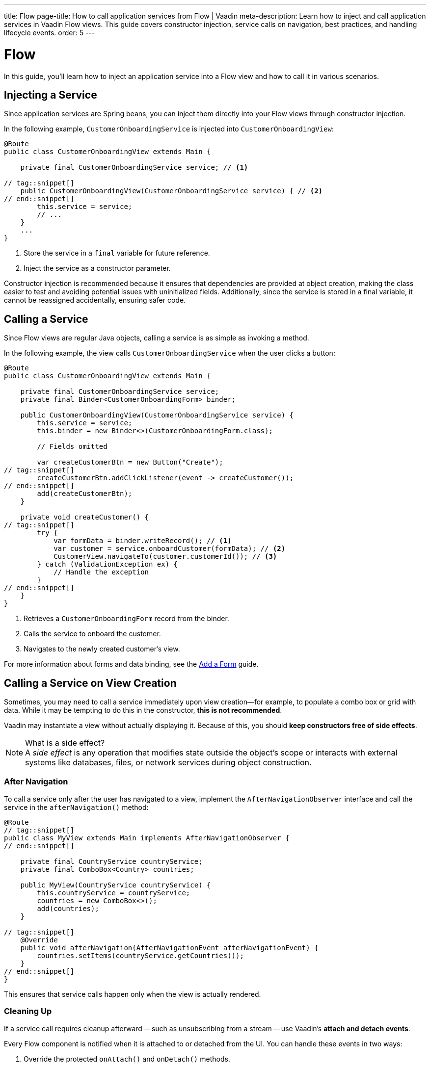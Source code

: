 ---
title: Flow
page-title: How to call application services from Flow | Vaadin
meta-description: Learn how to inject and call application services in Vaadin Flow views. This guide covers constructor injection, service calls on navigation, best practices, and handling lifecycle events.
order: 5
---


= Flow
:toclevels: 2

In this guide, you'll learn how to inject an application service into a Flow view and how to call it in various scenarios.


== Injecting a Service

Since application services are Spring beans, you can inject them directly into your Flow views through constructor injection.

In the following example, [classname]`CustomerOnboardingService` is injected into [classname]`CustomerOnboardingView`:

[source,java]
----
@Route
public class CustomerOnboardingView extends Main {

    private final CustomerOnboardingService service; // <1>

// tag::snippet[]
    public CustomerOnboardingView(CustomerOnboardingService service) { // <2>
// end::snippet[]
        this.service = service;
        // ...
    }
    ...
}
----
<1> Store the service in a `final` variable for future reference.
<2> Inject the service as a constructor parameter.

Constructor injection is recommended because it ensures that dependencies are provided at object creation, making the class easier to test and avoiding potential issues with uninitialized fields. Additionally, since the service is stored in a final variable, it cannot be reassigned accidentally, ensuring safer code.


== Calling a Service

Since Flow views are regular Java objects, calling a service is as simple as invoking a method.

In the following example, the view calls [classname]`CustomerOnboardingService` when the user clicks a button:

[source,java]
----
@Route
public class CustomerOnboardingView extends Main {

    private final CustomerOnboardingService service;
    private final Binder<CustomerOnboardingForm> binder;

    public CustomerOnboardingView(CustomerOnboardingService service) {
        this.service = service;
        this.binder = new Binder<>(CustomerOnboardingForm.class);

        // Fields omitted

        var createCustomerBtn = new Button("Create");
// tag::snippet[]
        createCustomerBtn.addClickListener(event -> createCustomer());
// end::snippet[]
        add(createCustomerBtn);
    }
    
    private void createCustomer() {
// tag::snippet[]
        try {
            var formData = binder.writeRecord(); // <1>
            var customer = service.onboardCustomer(formData); // <2>
            CustomerView.navigateTo(customer.customerId()); // <3>
        } catch (ValidationException ex) {
            // Handle the exception
        }
// end::snippet[]
    }
}
----
<1> Retrieves a `CustomerOnboardingForm` record from the binder.
<2> Calls the service to onboard the customer.
<3> Navigates to the newly created customer's view.

For more information about forms and data binding, see the <<../../forms-data/add-form#,Add a Form>> guide.


== Calling a Service on View Creation

Sometimes, you may need to call a service immediately upon view creation—for example, to populate a combo box or grid with data. While it may be tempting to do this in the constructor, *this is not recommended*.

Vaadin may instantiate a view without actually displaying it. Because of this, you should *keep constructors free of side effects*.

.What is a side effect?
[NOTE]
A _side effect_ is any operation that modifies state outside the object's scope or interacts with external systems like databases, files, or network services during object construction.


=== After Navigation

To call a service only after the user has navigated to a view, implement the [interfacename]`AfterNavigationObserver` interface and call the service in the [methodname]`afterNavigation()` method:

[source,java]
----
@Route
// tag::snippet[]
public class MyView extends Main implements AfterNavigationObserver {
// end::snippet[]

    private final CountryService countryService;
    private final ComboBox<Country> countries;

    public MyView(CountryService countryService) {
        this.countryService = countryService;
        countries = new ComboBox<>();
        add(countries);
    }

// tag::snippet[]
    @Override
    public void afterNavigation(AfterNavigationEvent afterNavigationEvent) {
        countries.setItems(countryService.getCountries());
    }
// end::snippet[]
}
----

This ensures that service calls happen only when the view is actually rendered.


=== Cleaning Up

If a service call requires cleanup afterward -- such as unsubscribing from a stream -- use Vaadin's *attach and detach events*.

Every Flow component is notified when it is attached to or detached from the UI. You can handle these events in two ways:

1. Override the protected [methodname]`onAttach()` and [methodname]`onDetach()` methods.
2. Register attach and detach listeners dynamically.

A common approach is to override [methodname]`onAttach()` and register a detach listener.

In the following example, the view subscribes to a reactive stream when attached and unsubscribes when detached:

[source,java]
----
public class MyView extends Main {

    private final SubscriptionService subscriptionService;

    public MyView(SubscriptionService subscriptionService) {
        this.subscriptionService = subscriptionService;
        // ...
    }

// tag::snippet[]
    @Override
    protected void onAttach(AttachEvent attachEvent) {
        var subscription = subscriptionService.myStream().subscribe(message -> { // <1>
            // Do something with the message
        });
        addDetachListener(detachEvent -> {
            detachEvent.unregisterListener(); // <2>
            subscription.dispose(); // <3>
        });
    }
// end::snippet[]
}
----
<1> Calls the service to subscribe to the stream when attached.
<2> Removes the detach listener to prevent duplicate listeners.
<3> Cancels the subscription to avoid memory leaks.

.Components Can Be Attached and Detached Multiple Times
[IMPORTANT]
When adding a detach listener inside [methodname]`onAttach()`, always remove it when the component is detached. Otherwise, if the component is reattached later, multiple detach listeners will accumulate, leading to potential memory leaks.


// TODO Write a mini-tutorial (left out for now due to a tight schedule)